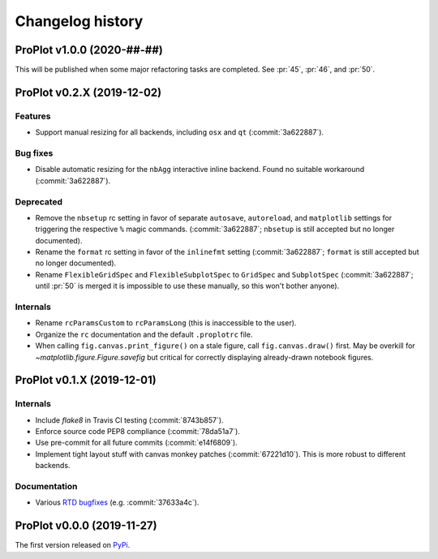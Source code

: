 ..
  Valid subsections:
  - Deprecated
  - Features
  - Bug fixes
  - Internals
  - Documentation

=================
Changelog history
=================

ProPlot v1.0.0 (2020-##-##)
===========================
This will be published when some major refactoring tasks are completed.
See :pr:`45`, :pr:`46`, and :pr:`50`.

ProPlot v0.2.X (2019-12-02)
===========================
Features
--------
- Support manual resizing for all backends, including ``osx`` and ``qt`` (:commit:`3a622887`).

Bug fixes
---------
- Disable automatic resizing for the ``nbAgg`` interactive inline backend. Found no
  suitable workaround (:commit:`3a622887`).

Deprecated
----------
- Remove the ``nbsetup`` rc setting in favor of separate ``autosave``, ``autoreload``,
  and ``matplotlib`` settings for triggering the respective ``%`` magic commands.
  (:commit:`3a622887`; ``nbsetup`` is still accepted but no longer documented).
- Rename the ``format`` rc setting in favor of the ``inlinefmt`` setting
  (:commit:`3a622887`; ``format`` is still accepted but no longer documented).
- Rename ``FlexibleGridSpec`` and ``FlexibleSubplotSpec`` to ``GridSpec``
  and ``SubplotSpec`` (:commit:`3a622887`; until :pr:`50` is merged it is impossible
  to use these manually, so this won't bother anyone).

Internals
---------
- Rename ``rcParamsCustom`` to ``rcParamsLong`` (this is inaccessible to the user).
- Organize the ``rc`` documentation and the default ``.proplotrc`` file.
- When calling ``fig.canvas.print_figure()`` on a stale figure, call ``fig.canvas.draw()``
  first. May be overkill for `~matplotlib.figure.Figure.savefig` but critical for
  correctly displaying already-drawn notebook figures.

ProPlot v0.1.X (2019-12-01)
===========================
Internals
---------
- Include `flake8` in Travis CI testing (:commit:`8743b857`).
- Enforce source code PEP8 compliance (:commit:`78da51a7`).
- Use pre-commit for all future commits (:commit:`e14f6809`).
- Implement tight layout stuff with canvas monkey patches (:commit:`67221d10`).
  This is more robust to different backends.

Documentation
-------------
- Various `RTD bugfixes <https://github.com/readthedocs/readthedocs.org/issues/6412>`__ (e.g. :commit:`37633a4c`).

ProPlot v0.0.0 (2019-11-27)
===========================

The first version released on `PyPi <https://pypi.org/project/proplot/>`__.

.. _`Luke Davis`: https://github.com/lukelbd
.. _`Riley X. Brady`: https://github.com/bradyrx
